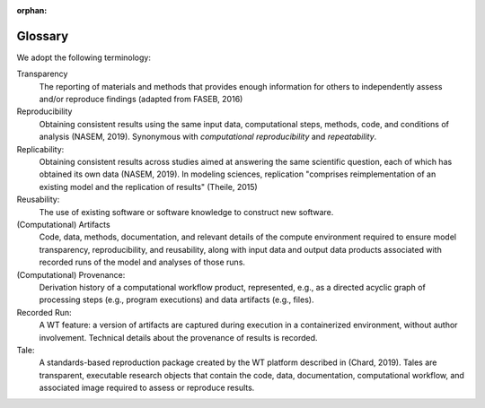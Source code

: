 :orphan:

.. glossary:

Glossary
=========

We adopt the following terminology: 

Transparency
     The reporting of materials and methods that provides enough information for others to independently assess and/or reproduce findings (adapted from FASEB, 2016)

Reproducibility
    Obtaining consistent results using the same input data, computational steps, methods, code, and conditions of analysis (NASEM, 2019). Synonymous with *computational reproducibility* and  *repeatability*.

Replicability: 
    Obtaining consistent results across studies aimed at answering the same scientific question, each of which has obtained its own data (NASEM, 2019). In modeling sciences, replication "comprises reimplementation of an existing model and the replication of results" (Theile, 2015) 

Reusability:
    The use of existing software or software knowledge to construct new software. 

(Computational) Artifacts
     Code, data, methods, documentation, and relevant details of the compute environment required to ensure model transparency, reproducibility, and reusability, along with input data and output data products associated with recorded runs of the model and analyses of those runs.

(Computational) Provenance:
     Derivation history of a computational workflow product, represented, e.g.,  as a directed acyclic graph of processing steps (e.g., program executions) and data artifacts (e.g., files).

Recorded Run:
     A WT feature: a version of artifacts are captured during execution in a containerized environment, without author involvement.  Technical details about the provenance of results is recorded.

Tale:
     A standards-based reproduction package created by the WT  platform described in (Chard, 2019). Tales are transparent, executable research objects that contain the code, data, documentation,  computational workflow, and associated image required to assess or reproduce results.
